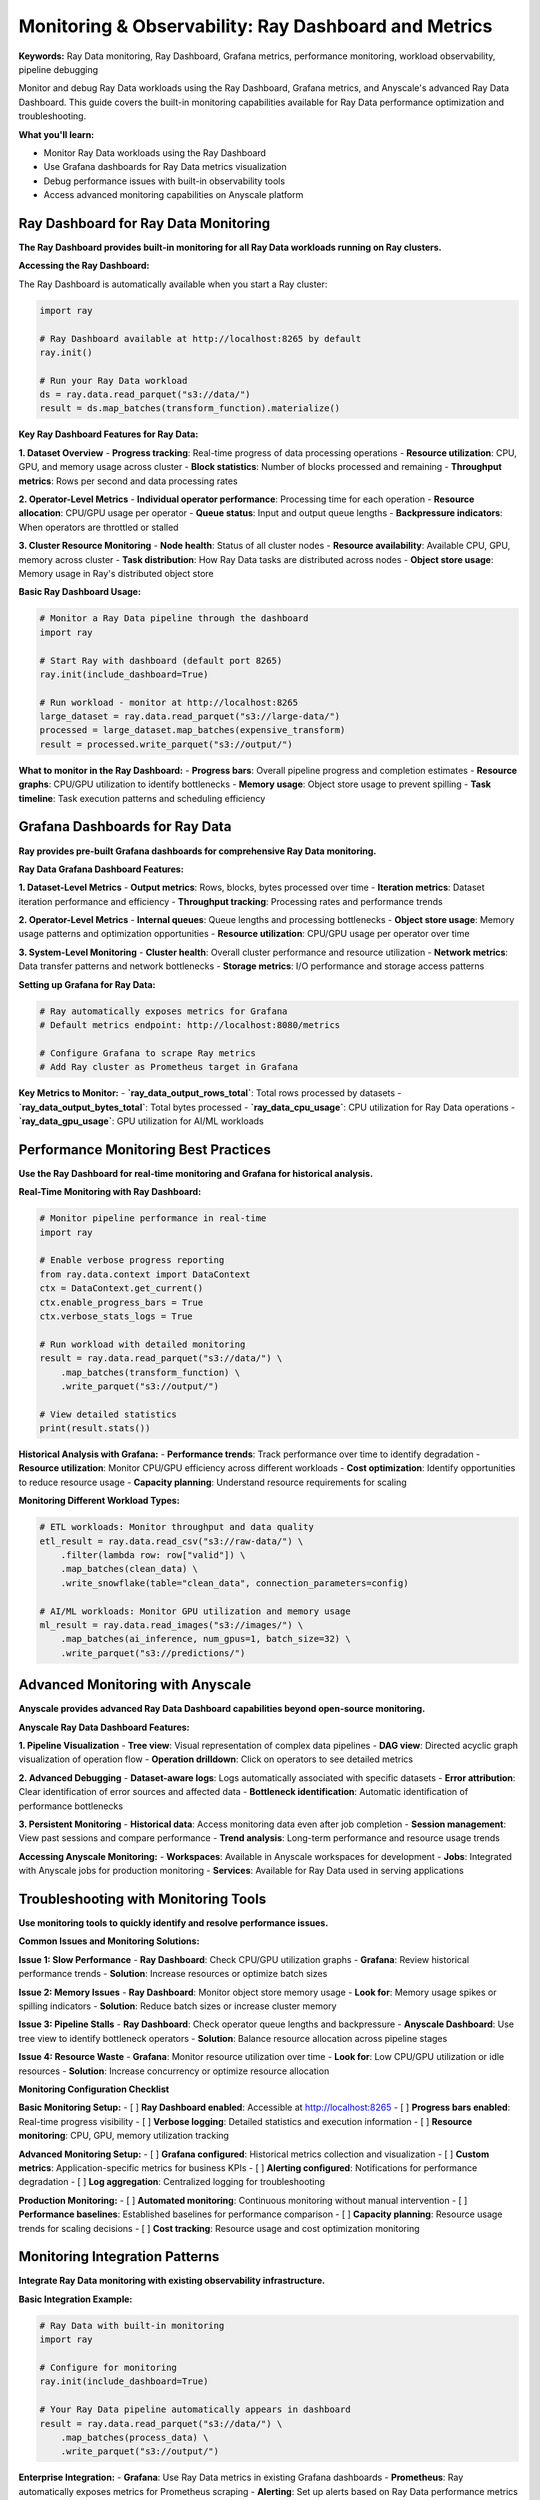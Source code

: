 .. _monitoring-overview:

Monitoring & Observability: Ray Dashboard and Metrics
=====================================================

**Keywords:** Ray Data monitoring, Ray Dashboard, Grafana metrics, performance monitoring, workload observability, pipeline debugging

Monitor and debug Ray Data workloads using the Ray Dashboard, Grafana metrics, and Anyscale's advanced Ray Data Dashboard. This guide covers the built-in monitoring capabilities available for Ray Data performance optimization and troubleshooting.

**What you'll learn:**

* Monitor Ray Data workloads using the Ray Dashboard
* Use Grafana dashboards for Ray Data metrics visualization
* Debug performance issues with built-in observability tools
* Access advanced monitoring capabilities on Anyscale platform

Ray Dashboard for Ray Data Monitoring
-------------------------------------

**The Ray Dashboard provides built-in monitoring for all Ray Data workloads running on Ray clusters.**

**Accessing the Ray Dashboard:**

The Ray Dashboard is automatically available when you start a Ray cluster:

.. code-block:: python

    import ray

    # Ray Dashboard available at http://localhost:8265 by default
    ray.init()
    
    # Run your Ray Data workload
    ds = ray.data.read_parquet("s3://data/")
    result = ds.map_batches(transform_function).materialize()

**Key Ray Dashboard Features for Ray Data:**

**1. Dataset Overview**
- **Progress tracking**: Real-time progress of data processing operations
- **Resource utilization**: CPU, GPU, and memory usage across cluster
- **Block statistics**: Number of blocks processed and remaining
- **Throughput metrics**: Rows per second and data processing rates

**2. Operator-Level Metrics**
- **Individual operator performance**: Processing time for each operation
- **Resource allocation**: CPU/GPU usage per operator
- **Queue status**: Input and output queue lengths
- **Backpressure indicators**: When operators are throttled or stalled

**3. Cluster Resource Monitoring**
- **Node health**: Status of all cluster nodes
- **Resource availability**: Available CPU, GPU, memory across cluster
- **Task distribution**: How Ray Data tasks are distributed across nodes
- **Object store usage**: Memory usage in Ray's distributed object store

**Basic Ray Dashboard Usage:**

.. code-block:: python

    # Monitor a Ray Data pipeline through the dashboard
    import ray
    
    # Start Ray with dashboard (default port 8265)
    ray.init(include_dashboard=True)
    
    # Run workload - monitor at http://localhost:8265
    large_dataset = ray.data.read_parquet("s3://large-data/")
    processed = large_dataset.map_batches(expensive_transform)
    result = processed.write_parquet("s3://output/")

**What to monitor in the Ray Dashboard:**
- **Progress bars**: Overall pipeline progress and completion estimates
- **Resource graphs**: CPU/GPU utilization to identify bottlenecks
- **Memory usage**: Object store usage to prevent spilling
- **Task timeline**: Task execution patterns and scheduling efficiency

Grafana Dashboards for Ray Data
-------------------------------

**Ray provides pre-built Grafana dashboards for comprehensive Ray Data monitoring.**

**Ray Data Grafana Dashboard Features:**

**1. Dataset-Level Metrics**
- **Output metrics**: Rows, blocks, bytes processed over time
- **Iteration metrics**: Dataset iteration performance and efficiency
- **Throughput tracking**: Processing rates and performance trends

**2. Operator-Level Metrics**
- **Internal queues**: Queue lengths and processing bottlenecks
- **Object store usage**: Memory usage patterns and optimization opportunities
- **Resource utilization**: CPU/GPU usage per operator over time

**3. System-Level Monitoring**
- **Cluster health**: Overall cluster performance and resource utilization
- **Network metrics**: Data transfer patterns and network bottlenecks
- **Storage metrics**: I/O performance and storage access patterns

**Setting up Grafana for Ray Data:**

.. code-block:: bash

    # Ray automatically exposes metrics for Grafana
    # Default metrics endpoint: http://localhost:8080/metrics
    
    # Configure Grafana to scrape Ray metrics
    # Add Ray cluster as Prometheus target in Grafana

**Key Metrics to Monitor:**
- **`ray_data_output_rows_total`**: Total rows processed by datasets
- **`ray_data_output_bytes_total`**: Total bytes processed
- **`ray_data_cpu_usage`**: CPU utilization for Ray Data operations
- **`ray_data_gpu_usage`**: GPU utilization for AI/ML workloads

Performance Monitoring Best Practices
------------------------------------

**Use the Ray Dashboard for real-time monitoring and Grafana for historical analysis.**

**Real-Time Monitoring with Ray Dashboard:**

.. code-block:: python

    # Monitor pipeline performance in real-time
    import ray
    
    # Enable verbose progress reporting
    from ray.data.context import DataContext
    ctx = DataContext.get_current()
    ctx.enable_progress_bars = True
    ctx.verbose_stats_logs = True
    
    # Run workload with detailed monitoring
    result = ray.data.read_parquet("s3://data/") \
        .map_batches(transform_function) \
        .write_parquet("s3://output/")
    
    # View detailed statistics
    print(result.stats())

**Historical Analysis with Grafana:**
- **Performance trends**: Track performance over time to identify degradation
- **Resource utilization**: Monitor CPU/GPU efficiency across different workloads
- **Cost optimization**: Identify opportunities to reduce resource usage
- **Capacity planning**: Understand resource requirements for scaling

**Monitoring Different Workload Types:**

.. code-block:: python

    # ETL workloads: Monitor throughput and data quality
    etl_result = ray.data.read_csv("s3://raw-data/") \
        .filter(lambda row: row["valid"]) \
        .map_batches(clean_data) \
        .write_snowflake(table="clean_data", connection_parameters=config)
    
    # AI/ML workloads: Monitor GPU utilization and memory usage
    ml_result = ray.data.read_images("s3://images/") \
        .map_batches(ai_inference, num_gpus=1, batch_size=32) \
        .write_parquet("s3://predictions/")

Advanced Monitoring with Anyscale
---------------------------------

**Anyscale provides advanced Ray Data Dashboard capabilities beyond open-source monitoring.**

**Anyscale Ray Data Dashboard Features:**

**1. Pipeline Visualization**
- **Tree view**: Visual representation of complex data pipelines
- **DAG view**: Directed acyclic graph visualization of operation flow
- **Operation drilldown**: Click on operators to see detailed metrics

**2. Advanced Debugging**
- **Dataset-aware logs**: Logs automatically associated with specific datasets
- **Error attribution**: Clear identification of error sources and affected data
- **Bottleneck identification**: Automatic identification of performance bottlenecks

**3. Persistent Monitoring**
- **Historical data**: Access monitoring data even after job completion
- **Session management**: View past sessions and compare performance
- **Trend analysis**: Long-term performance and resource usage trends

**Accessing Anyscale Monitoring:**
- **Workspaces**: Available in Anyscale workspaces for development
- **Jobs**: Integrated with Anyscale jobs for production monitoring
- **Services**: Available for Ray Data used in serving applications

Troubleshooting with Monitoring Tools
------------------------------------

**Use monitoring tools to quickly identify and resolve performance issues.**

**Common Issues and Monitoring Solutions:**

**Issue 1: Slow Performance**
- **Ray Dashboard**: Check CPU/GPU utilization graphs
- **Grafana**: Review historical performance trends
- **Solution**: Increase resources or optimize batch sizes

**Issue 2: Memory Issues**
- **Ray Dashboard**: Monitor object store memory usage
- **Look for**: Memory usage spikes or spilling indicators
- **Solution**: Reduce batch sizes or increase cluster memory

**Issue 3: Pipeline Stalls**
- **Ray Dashboard**: Check operator queue lengths and backpressure
- **Anyscale Dashboard**: Use tree view to identify bottleneck operators
- **Solution**: Balance resource allocation across pipeline stages

**Issue 4: Resource Waste**
- **Grafana**: Monitor resource utilization over time
- **Look for**: Low CPU/GPU utilization or idle resources
- **Solution**: Increase concurrency or optimize resource allocation

**Monitoring Configuration Checklist**

**Basic Monitoring Setup:**
- [ ] **Ray Dashboard enabled**: Accessible at http://localhost:8265
- [ ] **Progress bars enabled**: Real-time progress visibility
- [ ] **Verbose logging**: Detailed statistics and execution information
- [ ] **Resource monitoring**: CPU, GPU, memory utilization tracking

**Advanced Monitoring Setup:**
- [ ] **Grafana configured**: Historical metrics collection and visualization
- [ ] **Custom metrics**: Application-specific metrics for business KPIs
- [ ] **Alerting configured**: Notifications for performance degradation
- [ ] **Log aggregation**: Centralized logging for troubleshooting

**Production Monitoring:**
- [ ] **Automated monitoring**: Continuous monitoring without manual intervention
- [ ] **Performance baselines**: Established baselines for performance comparison
- [ ] **Capacity planning**: Resource usage trends for scaling decisions
- [ ] **Cost tracking**: Resource usage and cost optimization monitoring

Monitoring Integration Patterns
------------------------------

**Integrate Ray Data monitoring with existing observability infrastructure.**

**Basic Integration Example:**

.. code-block:: python

    # Ray Data with built-in monitoring
    import ray
    
    # Configure for monitoring
    ray.init(include_dashboard=True)
    
    # Your Ray Data pipeline automatically appears in dashboard
    result = ray.data.read_parquet("s3://data/") \
        .map_batches(process_data) \
        .write_parquet("s3://output/")

**Enterprise Integration:**
- **Grafana**: Use Ray Data metrics in existing Grafana dashboards
- **Prometheus**: Ray automatically exposes metrics for Prometheus scraping
- **Alerting**: Set up alerts based on Ray Data performance metrics
- **Log aggregation**: Integrate Ray Data logs with enterprise logging systems

**Anyscale Platform Integration:**
- **Advanced dashboards**: Tree and DAG views for complex pipeline visualization
- **Persistent monitoring**: Historical data access and trend analysis
- **Automated debugging**: Built-in issue detection and resolution guidance

Next Steps
----------

**Master Ray Data Monitoring:**

**For Basic Monitoring:**
→ Use Ray Dashboard for real-time pipeline monitoring and troubleshooting

**For Advanced Analytics:**
→ Set up Grafana dashboards for historical performance analysis

**For Production Deployment:**
→ Integrate with enterprise monitoring infrastructure

**For Advanced Capabilities:**
→ Consider Anyscale platform for advanced Ray Data Dashboard features

**For Performance Optimization:**
→ Apply monitoring insights to :ref:`Performance Optimization <performance-optimization>`
